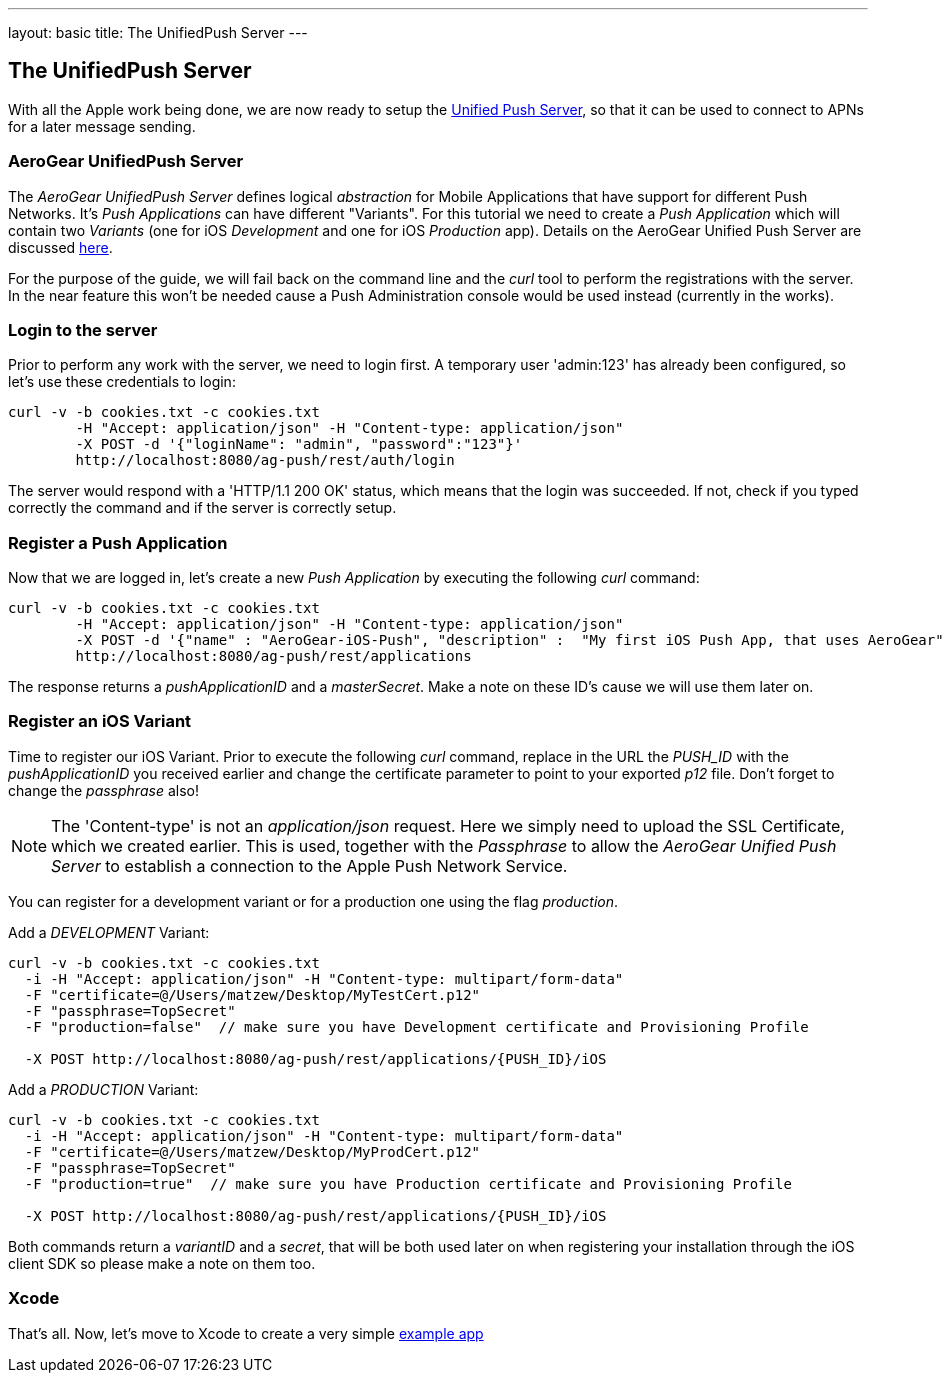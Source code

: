 ---
layout: basic
title: The UnifiedPush Server
---

The UnifiedPush Server
-----------------------


With all the Apple work being done, we are now ready to setup the link:https://github.com/aerogear/aerogear-unified-push-server[Unified Push Server], so that it can be used to connect to APNs for a later message sending.

AeroGear UnifiedPush Server
~~~~~~~~~~~~~~~~~~~~~~~~~~~~

The _AeroGear UnifiedPush Server_ defines logical _abstraction_ for Mobile Applications that have support for different Push Networks. It's _Push Applications_ can have different "Variants". For this tutorial we need to create a _Push Application_ which will contain two _Variants_ (one for iOS _Development_ and one for iOS _Production_ app). Details on the AeroGear Unified Push Server are discussed link:http://aerogear.org/docs/specs/aerogear-server-push/[here].

For the purpose of the guide, we will fail back on the command line and the _curl_ tool to perform the registrations with the server. In the near feature this won't be needed cause a Push Administration console would be used instead (currently in the works).

=== Login to the server

Prior to perform any work with the server, we need to login first. A temporary user 'admin:123' has already been configured, so let's use these credentials to login:

[source,c]
----
curl -v -b cookies.txt -c cookies.txt
	-H "Accept: application/json" -H "Content-type: application/json" 
	-X POST -d '{"loginName": "admin", "password":"123"}'
	http://localhost:8080/ag-push/rest/auth/login 
----

The server would respond with a 'HTTP/1.1 200 OK' status, which means that the login was succeeded. If not, check if you typed correctly the command and if the server is correctly setup. 

=== Register a Push Application 

Now that we are logged in, let's create a new _Push Application_ by executing the following _curl_ command:

[source,c]
----
curl -v -b cookies.txt -c cookies.txt 
	-H "Accept: application/json" -H "Content-type: application/json"
	-X POST -d '{"name" : "AeroGear-iOS-Push", "description" :  "My first iOS Push App, that uses AeroGear" }'
	http://localhost:8080/ag-push/rest/applications
----
 
The response returns a _pushApplicationID_ and a _masterSecret_. Make a note on these ID's cause we will use them later on.

=== Register an iOS Variant

Time to register our iOS Variant. Prior to execute the following _curl_ command, replace in the URL the _PUSH_ID_ with the _pushApplicationID_ you received earlier and change the certificate parameter to point to your exported _p12_ file. Don't forget to change the _passphrase_ also!

[NOTE]
The 'Content-type' is not an _application/json_ request. Here we simply need to upload the SSL Certificate, which we created earlier. This is used, together with the _Passphrase_ to allow the _AeroGear Unified Push Server_ to establish a connection to the Apple Push Network Service.

You can register for a development variant or for a production one using the flag _production_.

Add a _DEVELOPMENT_ Variant:
[source,c]
----
curl -v -b cookies.txt -c cookies.txt 
  -i -H "Accept: application/json" -H "Content-type: multipart/form-data" 
  -F "certificate=@/Users/matzew/Desktop/MyTestCert.p12"
  -F "passphrase=TopSecret"
  -F "production=false"  // make sure you have Development certificate and Provisioning Profile

  -X POST http://localhost:8080/ag-push/rest/applications/{PUSH_ID}/iOS
----

Add a _PRODUCTION_ Variant:
[source,c]
----
curl -v -b cookies.txt -c cookies.txt 
  -i -H "Accept: application/json" -H "Content-type: multipart/form-data" 
  -F "certificate=@/Users/matzew/Desktop/MyProdCert.p12"
  -F "passphrase=TopSecret"
  -F "production=true"  // make sure you have Production certificate and Provisioning Profile

  -X POST http://localhost:8080/ag-push/rest/applications/{PUSH_ID}/iOS
----

Both commands return a _variantID_ and a _secret_, that will be both used later on when registering your installation through the iOS client SDK so please make a note on them too.

Xcode
~~~~~

That's all. Now, let's move to Xcode to create a very simple link:../iOS-app[example app]
